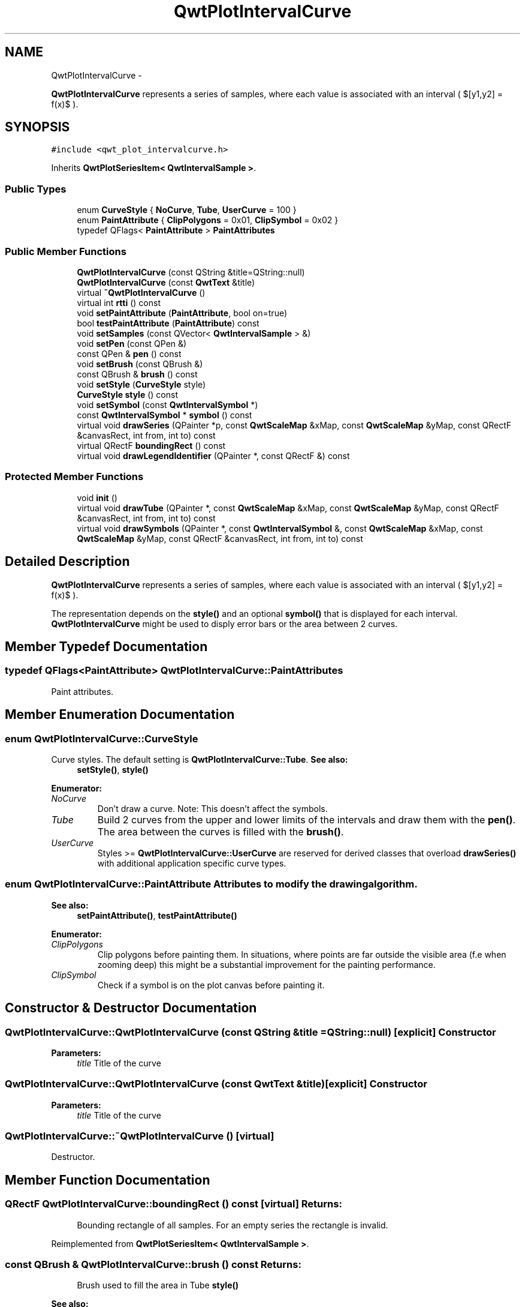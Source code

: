 .TH "QwtPlotIntervalCurve" 3 "Fri Apr 15 2011" "Version 6.0.0" "Qwt User's Guide" \" -*- nroff -*-
.ad l
.nh
.SH NAME
QwtPlotIntervalCurve \- 
.PP
\fBQwtPlotIntervalCurve\fP represents a series of samples, where each value is associated with an interval ( $[y1,y2] = f(x)$ ).  

.SH SYNOPSIS
.br
.PP
.PP
\fC#include <qwt_plot_intervalcurve.h>\fP
.PP
Inherits \fBQwtPlotSeriesItem< QwtIntervalSample >\fP.
.SS "Public Types"

.in +1c
.ti -1c
.RI "enum \fBCurveStyle\fP { \fBNoCurve\fP, \fBTube\fP, \fBUserCurve\fP =  100 }"
.br
.ti -1c
.RI "enum \fBPaintAttribute\fP { \fBClipPolygons\fP =  0x01, \fBClipSymbol\fP =  0x02 }"
.br
.ti -1c
.RI "typedef QFlags< \fBPaintAttribute\fP > \fBPaintAttributes\fP"
.br
.in -1c
.SS "Public Member Functions"

.in +1c
.ti -1c
.RI "\fBQwtPlotIntervalCurve\fP (const QString &title=QString::null)"
.br
.ti -1c
.RI "\fBQwtPlotIntervalCurve\fP (const \fBQwtText\fP &title)"
.br
.ti -1c
.RI "virtual \fB~QwtPlotIntervalCurve\fP ()"
.br
.ti -1c
.RI "virtual int \fBrtti\fP () const "
.br
.ti -1c
.RI "void \fBsetPaintAttribute\fP (\fBPaintAttribute\fP, bool on=true)"
.br
.ti -1c
.RI "bool \fBtestPaintAttribute\fP (\fBPaintAttribute\fP) const "
.br
.ti -1c
.RI "void \fBsetSamples\fP (const QVector< \fBQwtIntervalSample\fP > &)"
.br
.ti -1c
.RI "void \fBsetPen\fP (const QPen &)"
.br
.ti -1c
.RI "const QPen & \fBpen\fP () const "
.br
.ti -1c
.RI "void \fBsetBrush\fP (const QBrush &)"
.br
.ti -1c
.RI "const QBrush & \fBbrush\fP () const "
.br
.ti -1c
.RI "void \fBsetStyle\fP (\fBCurveStyle\fP style)"
.br
.ti -1c
.RI "\fBCurveStyle\fP \fBstyle\fP () const "
.br
.ti -1c
.RI "void \fBsetSymbol\fP (const \fBQwtIntervalSymbol\fP *)"
.br
.ti -1c
.RI "const \fBQwtIntervalSymbol\fP * \fBsymbol\fP () const "
.br
.ti -1c
.RI "virtual void \fBdrawSeries\fP (QPainter *p, const \fBQwtScaleMap\fP &xMap, const \fBQwtScaleMap\fP &yMap, const QRectF &canvasRect, int from, int to) const "
.br
.ti -1c
.RI "virtual QRectF \fBboundingRect\fP () const "
.br
.ti -1c
.RI "virtual void \fBdrawLegendIdentifier\fP (QPainter *, const QRectF &) const "
.br
.in -1c
.SS "Protected Member Functions"

.in +1c
.ti -1c
.RI "void \fBinit\fP ()"
.br
.ti -1c
.RI "virtual void \fBdrawTube\fP (QPainter *, const \fBQwtScaleMap\fP &xMap, const \fBQwtScaleMap\fP &yMap, const QRectF &canvasRect, int from, int to) const "
.br
.ti -1c
.RI "virtual void \fBdrawSymbols\fP (QPainter *, const \fBQwtIntervalSymbol\fP &, const \fBQwtScaleMap\fP &xMap, const \fBQwtScaleMap\fP &yMap, const QRectF &canvasRect, int from, int to) const "
.br
.in -1c
.SH "Detailed Description"
.PP 
\fBQwtPlotIntervalCurve\fP represents a series of samples, where each value is associated with an interval ( $[y1,y2] = f(x)$ ). 

The representation depends on the \fBstyle()\fP and an optional \fBsymbol()\fP that is displayed for each interval. \fBQwtPlotIntervalCurve\fP might be used to disply error bars or the area between 2 curves. 
.SH "Member Typedef Documentation"
.PP 
.SS "typedef QFlags<\fBPaintAttribute\fP> \fBQwtPlotIntervalCurve::PaintAttributes\fP"
.PP
Paint attributes. 
.SH "Member Enumeration Documentation"
.PP 
.SS "enum \fBQwtPlotIntervalCurve::CurveStyle\fP"
.PP
Curve styles. The default setting is \fBQwtPlotIntervalCurve::Tube\fP. \fBSee also:\fP
.RS 4
\fBsetStyle()\fP, \fBstyle()\fP 
.RE
.PP

.PP
\fBEnumerator: \fP
.in +1c
.TP
\fB\fINoCurve \fP\fP
Don't draw a curve. Note: This doesn't affect the symbols. 
.TP
\fB\fITube \fP\fP
Build 2 curves from the upper and lower limits of the intervals and draw them with the \fBpen()\fP. The area between the curves is filled with the \fBbrush()\fP. 
.TP
\fB\fIUserCurve \fP\fP
Styles >= \fBQwtPlotIntervalCurve::UserCurve\fP are reserved for derived classes that overload \fBdrawSeries()\fP with additional application specific curve types. 
.SS "enum \fBQwtPlotIntervalCurve::PaintAttribute\fP"Attributes to modify the drawing algorithm. 
.PP
\fBSee also:\fP
.RS 4
\fBsetPaintAttribute()\fP, \fBtestPaintAttribute()\fP 
.RE
.PP

.PP
\fBEnumerator: \fP
.in +1c
.TP
\fB\fIClipPolygons \fP\fP
Clip polygons before painting them. In situations, where points are far outside the visible area (f.e when zooming deep) this might be a substantial improvement for the painting performance. 
.TP
\fB\fIClipSymbol \fP\fP
Check if a symbol is on the plot canvas before painting it. 
.SH "Constructor & Destructor Documentation"
.PP 
.SS "QwtPlotIntervalCurve::QwtPlotIntervalCurve (const QString &title = \fCQString::null\fP)\fC [explicit]\fP"Constructor 
.PP
\fBParameters:\fP
.RS 4
\fItitle\fP Title of the curve 
.RE
.PP

.SS "QwtPlotIntervalCurve::QwtPlotIntervalCurve (const \fBQwtText\fP &title)\fC [explicit]\fP"Constructor 
.PP
\fBParameters:\fP
.RS 4
\fItitle\fP Title of the curve 
.RE
.PP

.SS "QwtPlotIntervalCurve::~QwtPlotIntervalCurve ()\fC [virtual]\fP"
.PP
Destructor. 
.SH "Member Function Documentation"
.PP 
.SS "QRectF QwtPlotIntervalCurve::boundingRect () const\fC [virtual]\fP"\fBReturns:\fP
.RS 4
Bounding rectangle of all samples. For an empty series the rectangle is invalid. 
.RE
.PP

.PP
Reimplemented from \fBQwtPlotSeriesItem< QwtIntervalSample >\fP.
.SS "const QBrush & QwtPlotIntervalCurve::brush () const"\fBReturns:\fP
.RS 4
Brush used to fill the area in Tube \fBstyle()\fP 
.RE
.PP
\fBSee also:\fP
.RS 4
\fBsetBrush()\fP, \fBsetStyle()\fP, \fBCurveStyle\fP 
.RE
.PP

.SS "void QwtPlotIntervalCurve::drawLegendIdentifier (QPainter *painter, const QRectF &rect) const\fC [virtual]\fP"In case of Tibe stale() a plain rectangle is painted without a pen filled the \fBbrush()\fP. If a symbol is assigned it is painted cebtered into rect.
.PP
\fBParameters:\fP
.RS 4
\fIpainter\fP Painter 
.br
\fIrect\fP Bounding rectangle for the identifier 
.RE
.PP

.PP
Reimplemented from \fBQwtLegendItemManager\fP.
.SS "void QwtPlotIntervalCurve::drawSeries (QPainter *painter, const \fBQwtScaleMap\fP &xMap, const \fBQwtScaleMap\fP &yMap, const QRectF &canvasRect, intfrom, intto) const\fC [virtual]\fP"Draw a subset of the samples
.PP
\fBParameters:\fP
.RS 4
\fIpainter\fP Painter 
.br
\fIxMap\fP Maps x-values into pixel coordinates. 
.br
\fIyMap\fP Maps y-values into pixel coordinates. 
.br
\fIcanvasRect\fP Contents rect of the canvas 
.br
\fIfrom\fP Index of the first sample to be painted 
.br
\fIto\fP Index of the last sample to be painted. If to < 0 the series will be painted to its last sample.
.RE
.PP
\fBSee also:\fP
.RS 4
\fBdrawTube()\fP, \fBdrawSymbols()\fP 
.RE
.PP

.PP
Implements \fBQwtPlotAbstractSeriesItem\fP.
.SS "void QwtPlotIntervalCurve::drawSymbols (QPainter *painter, const \fBQwtIntervalSymbol\fP &symbol, const \fBQwtScaleMap\fP &xMap, const \fBQwtScaleMap\fP &yMap, const QRectF &canvasRect, intfrom, intto) const\fC [protected, virtual]\fP"Draw symbols for a subset of the samples
.PP
\fBParameters:\fP
.RS 4
\fIpainter\fP Painter 
.br
\fIsymbol\fP Interval symbol 
.br
\fIxMap\fP x map 
.br
\fIyMap\fP y map 
.br
\fIcanvasRect\fP Contents rect of the canvas 
.br
\fIfrom\fP Index of the first sample to be painted 
.br
\fIto\fP Index of the last sample to be painted
.RE
.PP
\fBSee also:\fP
.RS 4
\fBsetSymbol()\fP, \fBdrawSeries()\fP, \fBdrawTube()\fP 
.RE
.PP

.SS "void QwtPlotIntervalCurve::drawTube (QPainter *painter, const \fBQwtScaleMap\fP &xMap, const \fBQwtScaleMap\fP &yMap, const QRectF &canvasRect, intfrom, intto) const\fC [protected, virtual]\fP"Draw a tube
.PP
Builds 2 curves from the upper and lower limits of the intervals and draws them with the \fBpen()\fP. The area between the curves is filled with the \fBbrush()\fP.
.PP
\fBParameters:\fP
.RS 4
\fIpainter\fP Painter 
.br
\fIxMap\fP Maps x-values into pixel coordinates. 
.br
\fIyMap\fP Maps y-values into pixel coordinates. 
.br
\fIcanvasRect\fP Contents rect of the canvas 
.br
\fIfrom\fP Index of the first sample to be painted 
.br
\fIto\fP Index of the last sample to be painted. If to < 0 the series will be painted to its last sample.
.RE
.PP
\fBSee also:\fP
.RS 4
\fBdrawSeries()\fP, \fBdrawSymbols()\fP 
.RE
.PP

.SS "void QwtPlotIntervalCurve::init ()\fC [protected]\fP"
.PP
Initialize internal members. 
.SS "const QPen & QwtPlotIntervalCurve::pen () const"
.PP
Return the pen used to draw the lines. \fBSee also:\fP
.RS 4
\fBsetPen()\fP, \fBbrush()\fP 
.RE
.PP

.SS "int QwtPlotIntervalCurve::rtti () const\fC [virtual]\fP"\fBReturns:\fP
.RS 4
QwtPlotItem::Rtti_PlotIntervalCurve 
.RE
.PP

.PP
Reimplemented from \fBQwtPlotItem\fP.
.SS "void QwtPlotIntervalCurve::setBrush (const QBrush &brush)"Assign a brush.
.PP
The brush is used to fill the area in Tube \fBstyle()\fP.
.PP
\fBParameters:\fP
.RS 4
\fIbrush\fP Brush 
.RE
.PP
\fBSee also:\fP
.RS 4
\fBbrush()\fP, \fBpen()\fP, \fBsetStyle()\fP, \fBCurveStyle\fP 
.RE
.PP

.SS "void QwtPlotIntervalCurve::setPaintAttribute (\fBPaintAttribute\fPattribute, boolon = \fCtrue\fP)"Specify an attribute how to draw the curve
.PP
\fBParameters:\fP
.RS 4
\fIattribute\fP Paint attribute 
.br
\fIon\fP On/Off 
.RE
.PP
\fBSee also:\fP
.RS 4
\fBtestPaintAttribute()\fP 
.RE
.PP

.SS "void QwtPlotIntervalCurve::setPen (const QPen &pen)"
.PP
Assign a pen. \fBParameters:\fP
.RS 4
\fIpen\fP New pen 
.RE
.PP
\fBSee also:\fP
.RS 4
\fBpen()\fP, \fBbrush()\fP 
.RE
.PP

.SS "void QwtPlotIntervalCurve::setSamples (const QVector< \fBQwtIntervalSample\fP > &samples)"Initialize data with an array of samples. 
.PP
\fBParameters:\fP
.RS 4
\fIsamples\fP Vector of samples 
.RE
.PP

.SS "void QwtPlotIntervalCurve::setStyle (\fBCurveStyle\fPstyle)"Set the curve's drawing style
.PP
\fBParameters:\fP
.RS 4
\fIstyle\fP Curve style 
.RE
.PP
\fBSee also:\fP
.RS 4
\fBCurveStyle\fP, \fBstyle()\fP 
.RE
.PP

.SS "void QwtPlotIntervalCurve::setSymbol (const \fBQwtIntervalSymbol\fP *symbol)"Assign a symbol.
.PP
\fBParameters:\fP
.RS 4
\fIsymbol\fP Symbol 
.RE
.PP
\fBSee also:\fP
.RS 4
\fBsymbol()\fP 
.RE
.PP

.SS "\fBQwtPlotIntervalCurve::CurveStyle\fP QwtPlotIntervalCurve::style () const"
.PP
Return the current style. \fBSee also:\fP
.RS 4
\fBsetStyle()\fP 
.RE
.PP

.SS "const \fBQwtIntervalSymbol\fP * QwtPlotIntervalCurve::symbol () const"\fBReturns:\fP
.RS 4
Current symbol or NULL, when no symbol has been assigned 
.RE
.PP
\fBSee also:\fP
.RS 4
\fBsetSymbol()\fP 
.RE
.PP

.SS "bool QwtPlotIntervalCurve::testPaintAttribute (\fBPaintAttribute\fPattribute) const"
.PP
Return the current paint attributes. \fBSee also:\fP
.RS 4
\fBPaintAttribute\fP, \fBsetPaintAttribute()\fP 
.RE
.PP


.SH "Author"
.PP 
Generated automatically by Doxygen for Qwt User's Guide from the source code.
